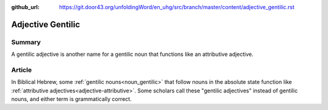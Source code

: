 :github_url: https://git.door43.org/unfoldingWord/en_uhg/src/branch/master/content/adjective_gentilic.rst

.. _adjective_gentilic:

Adjective Gentilic
==================

Summary
-------

A gentilic adjective is another name for a gentilic noun that functions
like an attributive adjective.

Article
-------

In Biblical Hebrew, some :ref:`gentilic nouns<noun_gentilic>` that follow nouns in the
absolute state function like :ref:`attributive adjectives<adjective-attributive>`.
Some scholars call these "gentilic adjectives" instead of gentilic
nouns, and either term is grammatically correct.